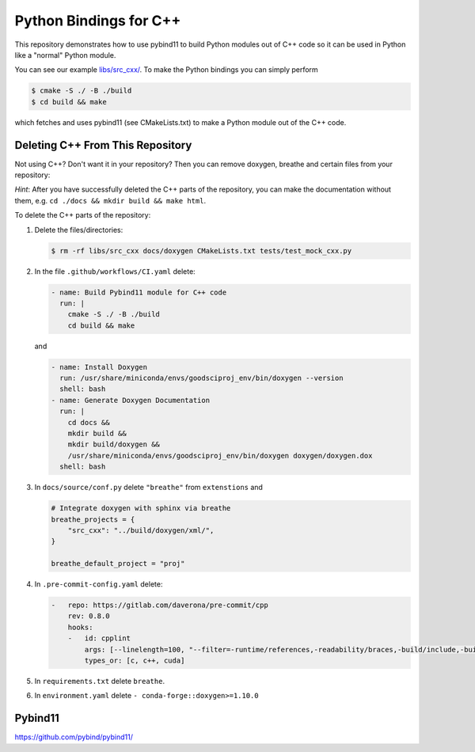 Python Bindings for C++
=======================

This repository demonstrates how to use pybind11 to build Python modules out of
C++ code so it can be used in Python like a "normal" Python module.

You can see our example `libs/src_cxx/ <https://github.com/yoctoyotta1024/GoodSciProjTemplate/blob/main/libs/src_cxx/mock_cxx.hpp>`_.
To make the Python bindings you can simply perform

.. code-block:: console

  $ cmake -S ./ -B ./build
  $ cd build && make

which fetches and uses pybind11 (see CMakeLists.txt) to make a Python module out of the C++ code.


Deleting C++ From This Repository
#################################

Not using C++? Don't want it in your repository? Then you can remove doxygen,
breathe and certain files from your repository:

*Hint*: After you have successfully deleted the C++ parts of the repository,
you can make the documentation without them, e.g. ``cd ./docs && mkdir build && make html``.

To delete the C++ parts of the repository:

#. Delete the files/directories:

   .. code-block:: console

     $ rm -rf libs/src_cxx docs/doxygen CMakeLists.txt tests/test_mock_cxx.py

#. In the file ``.github/workflows/CI.yaml`` delete:

   .. code-block:: yaml

     - name: Build Pybind11 module for C++ code
       run: |
         cmake -S ./ -B ./build
         cd build && make

   and

   .. code-block:: yaml

      - name: Install Doxygen
        run: /usr/share/miniconda/envs/goodsciproj_env/bin/doxygen --version
        shell: bash
      - name: Generate Doxygen Documentation
        run: |
          cd docs &&
          mkdir build &&
          mkdir build/doxygen &&
          /usr/share/miniconda/envs/goodsciproj_env/bin/doxygen doxygen/doxygen.dox
        shell: bash

#. In ``docs/source/conf.py`` delete ``"breathe"`` from ``extenstions`` and

   .. code-block:: python

     # Integrate doxygen with sphinx via breathe
     breathe_projects = {
         "src_cxx": "../build/doxygen/xml/",
     }

     breathe_default_project = "proj"


#. In ``.pre-commit-config.yaml`` delete:

   .. code-block:: yaml

     -   repo: https://gitlab.com/daverona/pre-commit/cpp
         rev: 0.8.0
         hooks:
         -   id: cpplint
             args: [--linelength=100, "--filter=-runtime/references,-readability/braces,-build/include,-build/c++11"]
             types_or: [c, c++, cuda]

#. In ``requirements.txt`` delete ``breathe``.

#. In ``environment.yaml`` delete ``- conda-forge::doxygen>=1.10.0``


Pybind11
########
https://github.com/pybind/pybind11/
